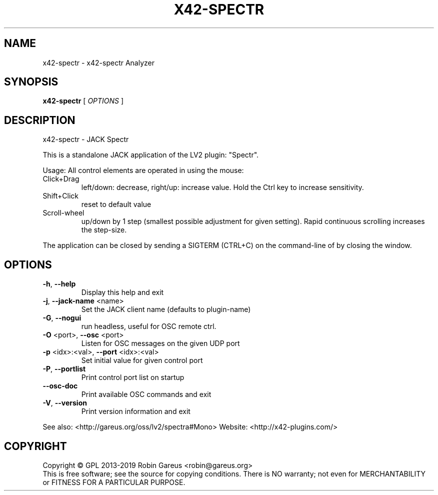 .\" DO NOT MODIFY THIS FILE!  It was generated by help2man 1.48.1.
.TH X42-SPECTR "1" "July 2022" "x42-spectr version 0.6.1" "User Commands"
.SH NAME
x42-spectr \- x42-spectr Analyzer
.SH SYNOPSIS
.B x42-spectr
[ \fI\,OPTIONS \/\fR]
.SH DESCRIPTION
x42\-spectr \- JACK Spectr
.PP
This is a standalone JACK application of the LV2 plugin:
"Spectr".
.PP
Usage:
All control elements are operated in using the mouse:
.TP
Click+Drag
left/down: decrease, right/up: increase value. Hold the Ctrl key to increase sensitivity.
.TP
Shift+Click
reset to default value
.TP
Scroll\-wheel
up/down by 1 step (smallest possible adjustment for given setting). Rapid continuous scrolling increases the step\-size.
.PP
The application can be closed by sending a SIGTERM (CTRL+C) on the command\-line of by closing the window.
.SH OPTIONS
.TP
\fB\-h\fR, \fB\-\-help\fR
Display this help and exit
.TP
\fB\-j\fR, \fB\-\-jack\-name\fR <name>
Set the JACK client name
(defaults to plugin\-name)
.TP
\fB\-G\fR, \fB\-\-nogui\fR
run headless, useful for OSC remote ctrl.
.TP
\fB\-O\fR <port>, \fB\-\-osc\fR <port>
Listen for OSC messages on the given UDP port
.TP
\fB\-p\fR <idx>:<val>, \fB\-\-port\fR <idx>:<val>
Set initial value for given control port
.TP
\fB\-P\fR, \fB\-\-portlist\fR
Print control port list on startup
.TP
\fB\-\-osc\-doc\fR
Print available OSC commands and exit
.TP
\fB\-V\fR, \fB\-\-version\fR
Print version information and exit
.PP
See also: <http://gareus.org/oss/lv2/spectra#Mono>
Website: <http://x42\-plugins.com/>
.SH COPYRIGHT
Copyright \(co GPL 2013\-2019 Robin Gareus <robin@gareus.org>
.br
This is free software; see the source for copying conditions.  There is NO
warranty; not even for MERCHANTABILITY or FITNESS FOR A PARTICULAR PURPOSE.
